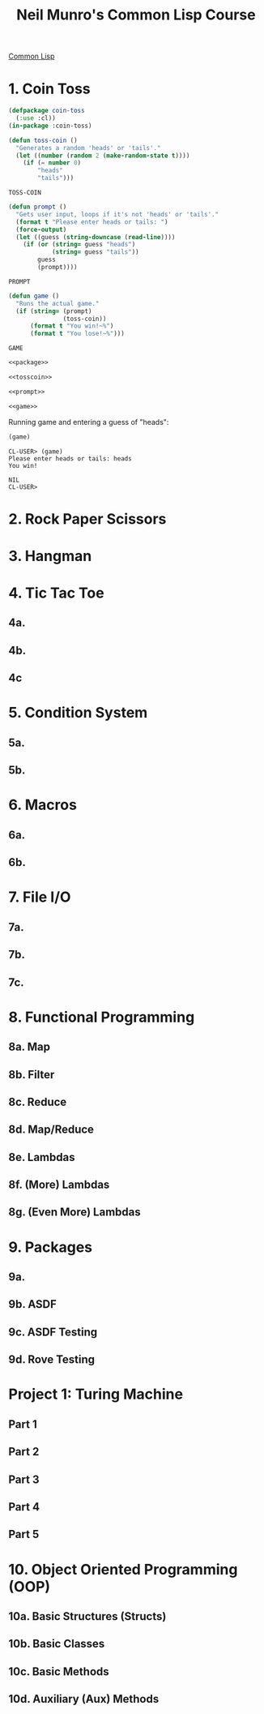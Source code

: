 :PROPERTIES:
:ID:       54eebe4b-9722-4c7c-8d7e-8d6eaf411599
:END:
#+title: Neil Munro's Common Lisp Course
#+description: as transcribed by chumutt

[[https://www.youtube.com/watch?v=xyXDE5gP2QI&list=PLCpux10P7KDKPb4eI5b_qSnQaY1ePGKGK&pp=iAQB][Common Lisp]]

* 1. Coin Toss
:PROPERTIES:
:ID:       d342121c-94a8-465b-a4a2-1dae53a16060
:END:

#+name: package
#+begin_src lisp :tangle no :exports code
(defpackage coin-toss
  (:use :cl))
(in-package :coin-toss)
#+end_src

#+name: tosscoin
#+begin_src lisp :tangle no :exports code
(defun toss-coin ()
  "Generates a random 'heads' or 'tails'."
  (let ((number (random 2 (make-random-state t))))
    (if (= number 0)
        "heads"
        "tails")))
#+end_src

#+RESULTS: tosscoin
: TOSS-COIN

#+name: prompt
#+begin_src lisp :tangle no :exports code
(defun prompt ()
  "Gets user input, loops if it's not 'heads' or 'tails'."
  (format t "Please enter heads or tails: ")
  (force-output)
  (let ((guess (string-downcase (read-line))))
    (if (or (string= guess "heads")
            (string= guess "tails"))
        guess
        (prompt))))
#+end_src

#+RESULTS: prompt
: PROMPT

#+name: game
#+begin_src lisp :tangle no :exports code
(defun game ()
  "Runs the actual game."
  (if (string= (prompt)
               (toss-coin))
      (format t "You win!~%")
      (format t "You lose!~%")))
#+end_src

#+RESULTS: game
: GAME

#+name: cointoss
#+begin_src lisp :tangle 1/main.lisp :mkdirp yes :noweb yes :exports code
<<package>>

<<tosscoin>>

<<prompt>>

<<game>>
#+end_src

Running game and entering a guess of "heads":

#+begin_src lisp :tangle no :results output
(game)
#+end_src

#+RESULTS:
: Please enter heads or tails: You win!

#+begin_example
CL-USER> (game)
Please enter heads or tails: heads
You win!

NIL
CL-USER>
#+end_example


* 2. Rock Paper Scissors
* 3. Hangman
* 4. Tic Tac Toe
** 4a.
** 4b.
** 4c
* 5. Condition System
** 5a.
** 5b.
* 6. Macros
** 6a.
** 6b.
* 7. File I/O
** 7a.
** 7b.
** 7c.
* 8. Functional Programming
** 8a. Map
** 8b. Filter
** 8c. Reduce
** 8d. Map/Reduce
** 8e. Lambdas
** 8f. (More) Lambdas
** 8g. (Even More) Lambdas
* 9. Packages
** 9a.
** 9b. ASDF
** 9c. ASDF Testing
** 9d. Rove Testing
* Project 1: Turing Machine
** Part 1
** Part 2
** Part 3
** Part 4
** Part 5
* 10. Object Oriented Programming (OOP)
** 10a. Basic Structures (Structs)
** 10b. Basic Classes
** 10c. Basic Methods
** 10d. Auxiliary (Aux) Methods
